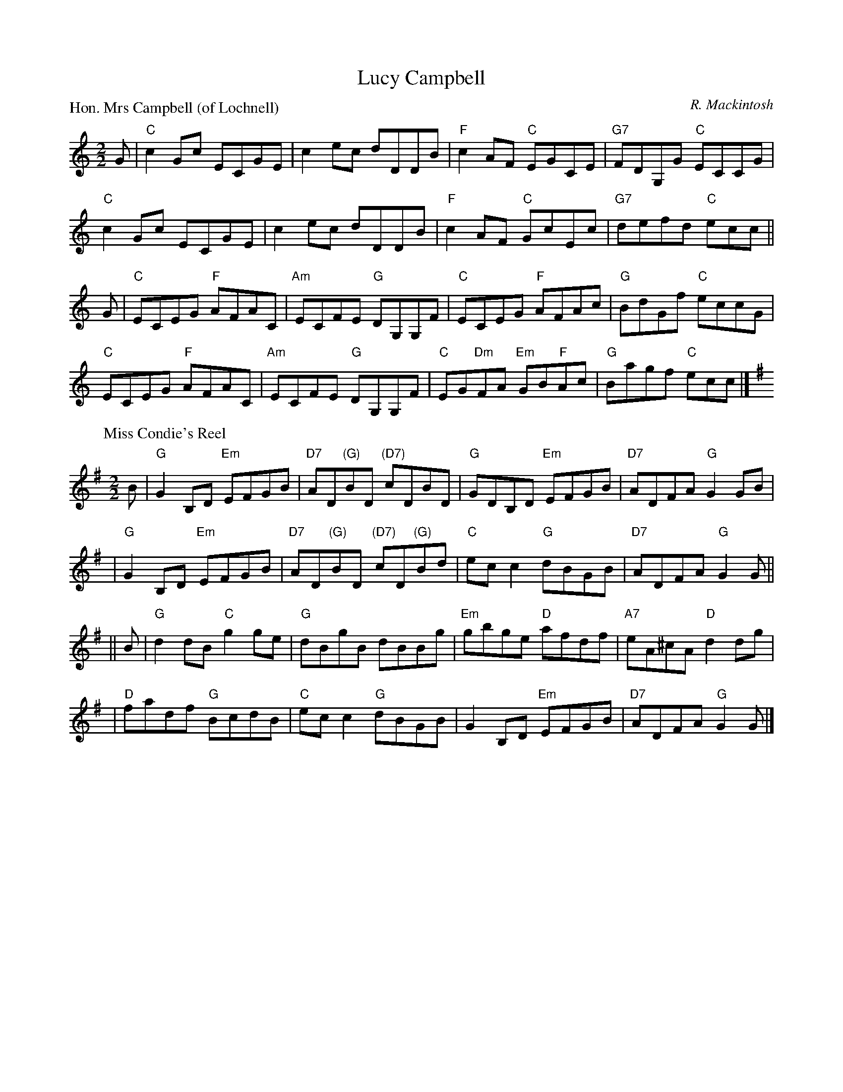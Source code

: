X:1707
T:Lucy Campbell
%
P:Hon. Mrs Campbell (of Lochnell)
C:R. Mackintosh
R:Reel (8x32)
B:RSCDS 17-7(I)
Z:Anselm Lingnau <anselm@strathspey.org>
M:2/2
L:1/8
K:C
G |\
"C"c2Gc ECGE | c2ec dDDB | "F"c2AF "C"EGCE | "G7"FDG,G "C"ECCG | 
"C"c2Gc ECGE | c2ec dDDB | "F"c2AF "C"GcEc | "G7"defd "C"ecc || 
G |\
"C"ECEG "F"AFAC | "Am"ECFE "G"DG,G,F | "C"ECEG "F"AFAc | "G"BdGf "C"eccG | 
"C"ECEG "F"AFAC | "Am"ECFE "G"DG,G,F | "C"EG"Dm"FA "Em"GB"F"Ac | "G"Bagf "C"ecc |] 
%
P: Miss Condie's Reel
C: D.McKercher
R: reel
B: RSCDS 17-7(II)
Z: 1997 by John Chambers <jc:trillian.mit.edu>
M: 2/2
L: 1/8
K: G
B \
| "G"G2B,D "Em"EFGB | "D7"AD"(G)"BD "(D7)"cDBD | "G"GDB,D "Em"EFGB | "D7"ADFA "G"G2GB |
| "G"G2B,D "Em"EFGB | "D7"AD"(G)"BD "(D7)"cD"(G)"Bd | "C"ecc2 "G"dBGB | "D7"ADFA "G"G2G ||
|| B \
| "G"d2dB "C"g2ge | "G"dBgB dBBg | "Em"gbge "D"afdf | "A7"eA^cA "D"d2dg |
| "D"fadf "G"BcdB | "C"ecc2 "G"dBGB | G2B,D "Em"EFGB | "D7"ADFA "G"G2G |]
